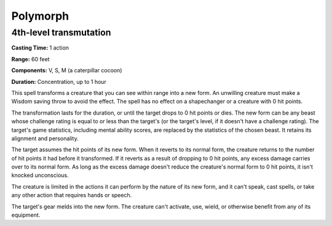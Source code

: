 
.. _srd:polymorph:

Polymorph
-------------------------------------------------------------

4th-level transmutation
^^^^^^^^^^^^^^^^^^^^^^^

**Casting Time:** 1 action

**Range:** 60 feet

**Components:** V, S, M (a caterpillar cocoon)

**Duration:** Concentration, up to 1 hour

This spell transforms a creature that you can see within range into a
new form. An unwilling creature must make a Wisdom saving throw to avoid
the effect. The spell has no effect on a shapechanger or a creature with
0 hit points.

The transformation lasts for the duration, or until the target drops to
0 hit points or dies. The new form can be any beast whose challenge
rating is equal to or less than the target's (or the target's level, if
it doesn't have a challenge rating). The target's game statistics,
including mental ability scores, are replaced by the statistics of the
chosen beast. It retains its alignment and personality.

The target assumes the hit points of its new form. When it reverts to
its normal form, the creature returns to the number of hit points it had
before it transformed. If it reverts as a result of dropping to 0 hit
points, any excess damage carries over to its normal form. As long as
the excess damage doesn't reduce the creature's normal form to 0 hit
points, it isn't knocked unconscious.

The creature is limited in the actions it can perform by the nature of
its new form, and it can't speak, cast spells, or take any other action
that requires hands or speech.

The target's gear melds into the new form. The creature can't activate,
use, wield, or otherwise benefit from any of its equipment.
